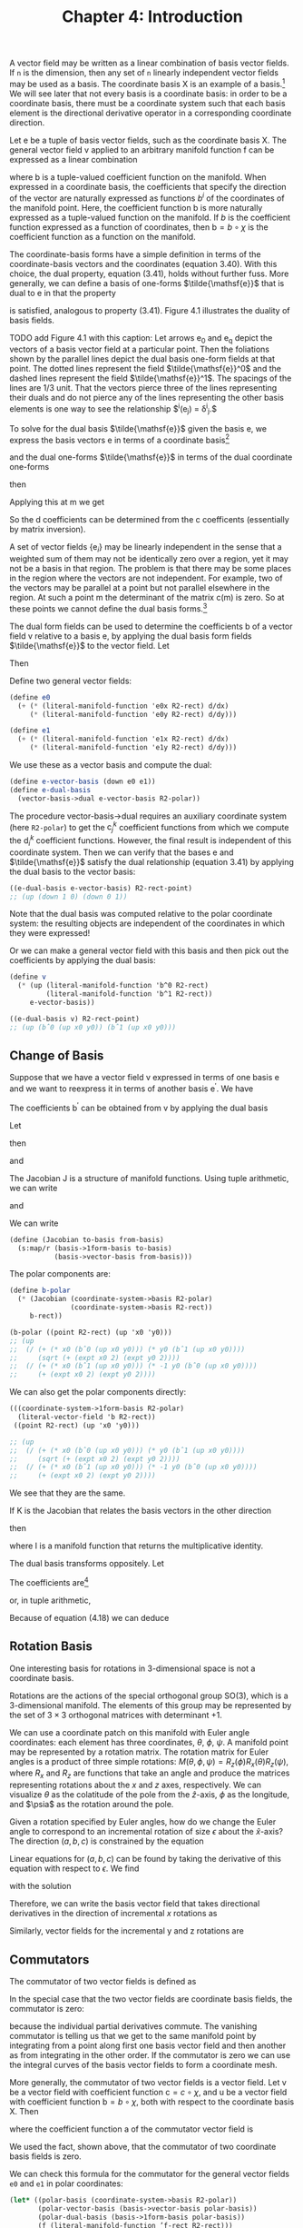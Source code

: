 #+title: Chapter 4: Introduction
#+STARTUP: noindent


A vector field may be written as a linear combination of basis vector fields. If
=n= is the dimension, then any set of =n= linearly independent vector fields may
be used as a basis. The coordinate basis $\mathsf{X}$ is an example of a basis.[fn:1]
We will see later that not every basis is a coordinate basis: in order to be a
coordinate basis, there must be a coordinate system such that each basis element
is the directional derivative operator in a corresponding coordinate direction.

Let $\mathsf{e}$ be a tuple of basis vector fields, such as the coordinate basis
$\mathsf{X}$. The general vector field $\mathsf{v}$ applied to an arbitrary
manifold function $\mathsf{f}$ can be expressed as a linear combination

\begin{equation}
\mathsf{v}(\mathsf{f})(\mathsf{m}) = \mathsf{e}(\mathsf{f})(\mathsf{m}) \
\mathsf{b}(\mathsf{m}) = \
\sum_i \mathsf{e}_i(\mathsf{f})(\mathsf{m})\mathsf{b}^i(\mathsf{m}),
\end{equation}

where $\mathsf{b}$ is a tuple-valued coefficient function on the manifold. When
expressed in a coordinate basis, the coefficients that specify the direction of
the vector are naturally expressed as functions $b^i$ of the coordinates of the
manifold point. Here, the coefficient function $\mathsf{b}$ is more naturally
expressed as a tuple-valued function on the manifold. If $b$ is the coefficient
function expressed as a function of coordinates, then $\mathsf{b} = b \circ
\chi$ is the coefficient function as a function on the manifold.

The coordinate-basis forms have a simple definition in terms of the
coordinate-basis vectors and the coordinates (equation 3.40). With this choice,
the dual property, equation (3.41), holds without further fuss. More generally,
we can define a basis of one-forms $\tilde{\mathsf{e}}$ that is dual to
$\mathsf{e}$ in that the property

\begin{equation}
\tilde{\mathsf{e}}^i(\mathsf{e}_j)(\mathsf{m}) = \delta^i_j
\end{equation}

is satisfied, analogous to property (3.41). Figure 4.1 illustrates the duality
of basis fields.

TODO add Figure 4.1 with this caption: Let arrows $\mathsf{e_0}$ and
$\mathsf{e_q}$ depict the vectors of a basis vector field at a particular point.
Then the foliations shown by the parallel lines depict the dual basis one-form
fields at that point. The dotted lines represent the field
$\tilde{\mathsf{e}}^0$ and the dashed lines represent the field
$\tilde{\mathsf{e}}^1$. The spacings of the lines are 1/3 unit. That the vectors
pierce three of the lines representing their duals and do not pierce any of the
lines representing the other basis elements is one way to see the relationship
$\tilde{\mathsf{e}}^i(\mathsf{e}_j) = \delta^i_j.$

To solve for the dual basis $\tilde{\mathsf{e}}$ given the basis $\mathsf{e}$,
we express the basis vectors $\mathsf{e}$ in terms of a coordinate basis[fn:2]

\begin{equation}
\mathsf{e}_j(\mathsf{f}) = \sum_k {\mathsf{X}(\mathsf{f}) \mathsf{c}_j^k},
\end{equation}

and the dual one-forms $\tilde{\mathsf{e}}$ in terms of the dual coordinate
one-forms

\begin{equation}
\tilde{\mathsf{e}}^i(\mathsf{v}) = \sum_l {\mathsf{d}_l^i \tilde{\mathsf{X}}^l(\mathsf{v}),
\end{equation}

then

\begin{equation}
\begin{aligned}
\tilde{\mathsf{e}}^{i}\left(\mathsf{e}_{j}\right) &=\sum_{l} \mathsf{d}_{l}^{i} \widetilde{\mathsf{X}}^{l}\left(\mathsf{e}_{j}\right) \\
&=\sum_{l} \mathsf{d}_{l}^{i} \mathsf{e}_{j}\left(\chi^{l}\right) \\
&=\sum_{l} \mathsf{d}_{l}^{i} \sum_{k} \mathsf{X}_{k}\left(\chi^{l}\right) \mathsf{c}_{j}^{k} \\
&=\sum_{k l} \mathsf{d}_{l}^{i} \delta_{k}^{l} \mathsf{c}_{j}^{k} \\
&=\sum_{k} \mathsf{d}_{k}^{i} \mathsf{c}_{j}^{k}.
\end{aligned}
\end{equation}

Applying this at $\mathsf{m}$ we get

\begin{equation}
\tilde{\mathsf{e}}^i(\mathsf{e}_j)(\mathsf{m}) = \delta_j^i = \sum_k {\mathsf{d}_k^i(\mathsf{m}) \
\mathsf{c}_j^k(\mathsf{m}).
\end{equation}

So the $\mathsf{d}$ coefficients can be determined from the $\mathsf{c}$
coefficents (essentially by matrix inversion).

A set of vector fields $\{\mathsf{e}_i\}$ may be linearly independent in the
sense that a weighted sum of them may not be identically zero over a region, yet
it may not be a basis in that region. The problem is that there may be some
places in the region where the vectors are not independent. For example, two of
the vectors may be parallel at a point but not parallel elsewhere in the region.
At such a point $\mathsf{m}$ the determinant of the matrix
$\mathsf{c}(\mathsf{m})$ is zero. So at these points we cannot define the dual
basis forms.[fn:3]

The dual form fields can be used to determine the coefficients $\mathsf{b}$ of a
vector field $\mathsf{v}$ relative to a basis $\mathsf{e}$, by applying the dual
basis form fields $\tilde{\mathsf{e}}$ to the vector field. Let

\begin{equation}
\mathsf{v}(\mathsf{f}) = \sum_i {\mathsf{e}_i(\mathsf{f}) \mathsf{b}^i}.
\end{equation}

Then

\begin{equation}
\tilde{\mathsf{e}}^j(\mathsf{v}) = \mathsf{b}^j.
\end{equation}

Define two general vector fields:

#+begin_src scheme
(define e0
  (+ (* (literal-manifold-function 'e0x R2-rect) d/dx)
     (* (literal-manifold-function 'e0y R2-rect) d/dy)))

(define e1
  (+ (* (literal-manifold-function 'e1x R2-rect) d/dx)
     (* (literal-manifold-function 'e1y R2-rect) d/dy)))
#+end_src

We use these as a vector basis and compute the dual:

#+begin_src scheme
(define e-vector-basis (down e0 e1))
(define e-dual-basis
  (vector-basis->dual e-vector-basis R2-polar))
#+end_src

The procedure vector-basis->dual requires an auxiliary coordinate system (here
=R2-polar=) to get the $\mathsf{c}_j^k$ coefficient functions from which we
compute the $\mathsf{d}_i^k$ coefficient functions. However, the final result is
independent of this coordinate system. Then we can verify that the bases
$\mathsf{e}$ and $\tilde{\mathsf{e}}$ satisfy the dual relationship (equation
3.41) by applying the dual basis to the vector basis:

#+begin_src scheme :results value raw :exports both :cache yes
((e-dual-basis e-vector-basis) R2-rect-point)
;; (up (down 1 0) (down 0 1))
#+end_src

Note that the dual basis was computed relative to the polar coordinate system:
the resulting objects are independent of the coordinates in which they were
expressed!

Or we can make a general vector field with this basis and then pick out the
coefficients by applying the dual basis:

#+begin_src scheme :results value raw :exports both :cache yes
(define v
  (* (up (literal-manifold-function 'b^0 R2-rect)
         (literal-manifold-function 'b^1 R2-rect))
     e-vector-basis))

((e-dual-basis v) R2-rect-point)
;; (up (bˆ0 (up x0 y0)) (bˆ1 (up x0 y0)))
#+end_src

** Change of Basis

   Suppose that we have a vector field v expressed in terms of one basis $\mathsf{e}$ and
   we want to reexpress it in terms of another basis $\mathsf{e^\prime}$. We have

\begin{equation}
\mathsf{v}(\mathsf{f}) = \sum_i{\mathsf{e}_i(\mathsf{f})\mathsf{b}^i} \
= \sum_i{\mathsf{e^\prime}_j(\mathsf{f})\mathsf{b^\prime}^j}.
\end{equation}

   The coefficients $\mathsf{b^\prime}$ can be obtained from $\mathsf{v}$ by
   applying the dual basis

\begin{equation}
\mathsf{b^\prime}^j = \mathsf{\tilde{e}^\prime}^j(\mathsf{v}) = \sum_i{\mathsf{\tilde{e}^\prime}^j(\mathsf{e}_i)\mathsf{b}^i}.
\end{equation}

   Let

\begin{equation}
\mathsf{J}_i^j = \mathsf{\tilde{e}^\prime}^j(\mathsf{e}_i),
\end{equation}

   then

\begin{equation}
\mathsf{b^\prime}^j = \sum_i{\mathsf{J}_i^j \mathsf{b}^i},
\end{equation}

   and

\begin{equation}
\mathsf{e}_i(\mathsf{f}) = \sum_j{\mathsf{e^\prime}_j(\mathsf{f})\mathsf{J}_i^j}.
\end{equation}

   The Jacobian $\mathsf{J}$ is a structure of manifold functions. Using tuple arithmetic,
   we can write

\begin{equation}
\mathsf{b^\prime} = \mathsf{J}\mathsf{b}
\end{equation}

   and

\begin{equation}
\mathsf{e}(\mathsf{f}) = \mathsf{e^\prime}(\mathsf{f})\mathsf{J}.
\end{equation}

   We can write

   #+begin_src scheme
(define (Jacobian to-basis from-basis)
  (s:map/r (basis->1form-basis to-basis)
           (basis->vector-basis from-basis)))
   #+end_src

   The polar components are:

   #+begin_src scheme :results value raw :exports both :cache yes
(define b-polar
  (* (Jacobian (coordinate-system->basis R2-polar)
               (coordinate-system->basis R2-rect))
     b-rect))

(b-polar ((point R2-rect) (up 'x0 'y0)))
;; (up
;;  (/ (+ (* x0 (bˆ0 (up x0 y0))) (* y0 (bˆ1 (up x0 y0))))
;;     (sqrt (+ (expt x0 2) (expt y0 2))))
;;  (/ (+ (* x0 (bˆ1 (up x0 y0))) (* -1 y0 (bˆ0 (up x0 y0))))
;;     (+ (expt x0 2) (expt y0 2))))
   #+end_src

   We can also get the polar components directly:

   #+begin_src scheme :results value raw :exports both :cache yes
(((coordinate-system->1form-basis R2-polar)
  (literal-vector-field 'b R2-rect))
 ((point R2-rect) (up 'x0 'y0)))

;; (up
;;  (/ (+ (* x0 (bˆ0 (up x0 y0))) (* y0 (bˆ1 (up x0 y0))))
;;     (sqrt (+ (expt x0 2) (expt y0 2))))
;;  (/ (+ (* x0 (bˆ1 (up x0 y0))) (* -1 y0 (bˆ0 (up x0 y0))))
;;     (+ (expt x0 2) (expt y0 2))))
   #+end_src

   We see that they are the same.

   If $\mathsf{K}$ is the Jacobian that relates the basis vectors in the other
   direction

\begin{equation}
\mathsf{e^\prime}(\mathsf{f}) = \mathsf{e}(\mathsf{f})\mathsf{K}
\end{equation}

   then

\begin{equation}
\mathsf{K}\mathsf{J} = \mathsf{I} = \mathsf{J}\mathsf{K}
\end{equation}

   where $\mathsf{I}$ is a manifold function that returns the multiplicative
   identity.

   The dual basis transforms oppositely. Let

\begin{equation}
\label{eq:op-transform}
\mathsf{\omega} = \sum_i{\mathsf{a}_i \tilde{\mathsf{e}}^{\prime i}}.
\end{equation}

   The coefficients are[fn:4]

\begin{equation}
\mathsf{a}_i = \mathsf{\omega}(\mathsf{e}_i) = \sum_j{\mathsf{a}^\prime_j \tilde{\mathsf{e}}^{\prime j}}(\mathsf{e}_i) \
= \sum_j{\mathsf{a}^\prime_j \mathsf{J}^j_i}
\end{equation}

   or, in tuple arithmetic,

\begin{equation}
\mathsf{a} = \mathsf{a}^\prime \mathsf{J}.
\end{equation}


Because of equation (4.18) we can deduce

\begin{equation}
\tilde{\mathsf{e}} = \mathsf{K}\tilde{\mathsf{e}}^\prime.
\end{equation}

** Rotation Basis

   One interesting basis for rotations in 3-dimensional space is not a
   coordinate basis.

   Rotations are the actions of the special orthogonal group SO(3), which is a
   3-dimensional manifold. The elements of this group may be represented by the
   set of $3 \times 3$ orthogonal matrices with determinant $+1$.

   We can use a coordinate patch on this manifold with Euler angle coordinates:
   each element has three coordinates, $\theta$, $\phi$, $\psi$. A manifold
   point may be represented by a rotation matrix. The rotation matrix for Euler
   angles is a product of three simple rotations: $M(\theta, \phi, \psi) =
   R_z(\phi)R_x(\theta)R_z(\psi)$, where $R_x$ and $R_z$ are functions that take
   an angle and produce the matrices representing rotations about the $x$ and
   $z$ axes, respectively. We can visualize $\theta$ as the colatitude of the
   pole from the $\hat{z}$-axis, $\phi$ as the longitude, and $\psia$ as the
   rotation around the pole.

   Given a rotation specified by Euler angles, how do we change the Euler angle
   to correspond to an incremental rotation of size $\epsilon$ about the
   $\hat{x}$-axis? The direction $(a, b, c)$ is constrained by the equation

\begin{equation}
R_{x}(\epsilon) M(\theta, \phi, \psi)=M(\theta + a \epsilon, \phi + b \epsilon, \psi + c \epsilon).
\end{equation}

   Linear equations for $(a, b, c)$ can be found by taking the derivative of
   this equation with respect to $\epsilon$. We find

\begin{equation}
0 = c \cos{\theta} + b,
\end{equation}

\begin{equation}
0 = a \sin{\phi} - c \cos{\phi} \sin{\theta},
\end{equation}

\begin{equation}
1 = c \sin{\phi} \sin{\theta} + a \cos{\phi},
\end{equation}

   with the solution

\begin{equation}
a = \cos{\phi},
\end{equation}

\begin{equation}
b = -\frac{\sin{\phi} \cos{\theta}}{\sin{\theta}},
\end{equation}

\begin{equation}
c = \frac{\sin{\phi}}{\sin{\theta}}.
\end{equation}

   Therefore, we can write the basis vector field that takes directional
   derivatives in the direction of incremental $x$ rotations as

\begin{equation}
\begin{aligned}
\mathsf{e}_{x} &=a \frac{\partial}{\partial \theta}+b \frac{\partial}{\partial \phi}+c \frac{\partial}{\partial \psi} \\
&=\cos \phi \frac{\partial}{\partial \theta}-\frac{\sin \phi \cos \theta}{\sin \theta} \frac{\partial}{\partial \phi}+\frac{\sin \phi}{\sin \theta} \frac{\partial}{\partial \psi} .
\end{aligned}
\end{equation}

   Similarly, vector fields for the incremental y and z rotations are

\begin{equation}
\mathsf{e}_{y}=\frac{\cos \phi \cos \theta}{\sin \theta} \frac{\partial}{\partial \phi}+\sin \phi \frac{\partial}{\partial \theta}-\frac{\cos \phi}{\sin \theta} \frac{\partial}{\partial \psi}
\end{equation}

\begin{equation}
\mathsf{e}_{z} = \frac{\partial}{\partial \phi}.
\end{equation}

** Commutators

   The commutator of two vector fields is defined as

\begin{equation}
[\mathsf{v}, \mathsf{w}](\mathsf{f}) = \mathsf{v}(\mathsf{w}(\mathsf{f})) - \mathsf{w}(\mathsf{v}(\mathsf{f})).
\end{equation}

   In the special case that the two vector fields are coordinate basis fields,
   the commutator is zero:

\begin{equation}
\begin{aligned}
\left[\mathsf{X}_{i}, \mathsf{X}_{j}\right](\mathsf{f}) &=\mathsf{X}_{i}\left(\mathsf{X}_{j}(\mathsf{f})\right)-\mathsf{X}_{j}\left(\mathsf{X}_{i}(\mathsf{f})\right) \\
&=\partial_{i} \partial_{j}\left(\mathsf{f} \circ \chi^{-1}\right) \circ \chi-\partial_{j} \partial_{i}\left(\mathsf{f} \circ \chi^{-1}\right) \circ \chi \\
&=0,
\end{aligned}
\end{equation}

   because the individual partial derivatives commute. The vanishing commutator
   is telling us that we get to the same manifold point by integrating from a
   point along first one basis vector field and then another as from integrating
   in the other order. If the commutator is zero we can use the integral curves
   of the basis vector fields to form a coordinate mesh.

   More generally, the commutator of two vector fields is a vector field. Let
   $\mathsf{v}$ be a vector field with coefficient function $\mathsf{c} = c
   \circ \chi$, and $\mathsf{u}$ be a vector field with coefficient function
   $\mathsf{b} = b \circ \chi$, both with respect to the coordinate basis
   $\mathsf{X}$. Then

\begin{equation}
\begin{aligned}
[\mathsf{u}, \mathsf{v}](\mathsf{f})=& \mathsf{u}(\mathsf{v}(\mathsf{f}))-\mathsf{v}(\mathsf{u}(\mathsf{f})) \\
=& \mathsf{u}\left(\sum_{i} \mathsf{X}_{i}(\mathsf{f}) \mathsf{c}^{i}\right)-\mathsf{v}\left(\sum_{j} \mathsf{X}_{j}(\mathsf{f}) \mathsf{b}^{j}\right) \\
=& \sum_{j} \mathsf{X}_{j}\left(\sum_{i} \mathsf{X}_{i}(\mathsf{f}) \mathsf{c}^{i}\right) \mathsf{b}^{j}-\sum_{i} \mathsf{X}_{i}\left(\sum_{j} \mathsf{X}_{j}(\mathsf{f}) \mathsf{b}^{j}\right) \mathsf{c}^{i} \\
=& \sum_{i j}\left[\mathsf{X}_{j}, \mathsf{X}_{i}\right](\mathsf{f}) \mathsf{c}^{i} \mathsf{~b}^{j} \\
&+\sum_{i} \mathsf{X}_{i}(\mathsf{f}) \sum_{j}\left(\mathsf{X}_{j}\left(\mathsf{c}^{i}\right) \mathsf{b}^{j}-\mathsf{X}_{j}\left(\mathsf{~b}^{i}\right) \mathsf{c}^{j}\right) \\
=& \sum_{i} \mathsf{X}_{i}(\mathsf{f}) \mathsf{a}^{i},
\end{aligned}
\end{equation}

   where the coefficient function $\mathsf{a}$ of the commutator vector field is

\begin{equation}
\begin{aligned}
\mathsf{a}^i &= \sum_j \left(\mathsf{X}_j \left( \mathsf{c}^i \right) \mathsf{b}^j \
 - \mathsf{X}_j \left(\mathsf{b}^i \right) \mathsf{c}^j \right) \\
&= \mathsf{u} \left(\mathsf{c}^i \right) - \mathsf{v} \left(\mathsf{b}^i \right).
\end{aligned}
\end{equation}

   We used the fact, shown above, that the commutator of two coordinate basis
   fields is zero.

   We can check this formula for the commutator for the general
   vector fields =e0= and =e1= in polar coordinates:

   #+begin_src scheme :results value raw :exports both :cache yes
(let* ((polar-basis (coordinate-system->basis R2-polar))
       (polar-vector-basis (basis->vector-basis polar-basis))
       (polar-dual-basis (basis->1form-basis polar-basis))
       (f (literal-manifold-function ’f-rect R2-rect)))
  ((- ((commutator e0 e1) f)
      (* (- (e0 (polar-dual-basis e1))
            (e1 (polar-dual-basis e0)))
         (polar-vector-basis f)))
   R2-rect-point))
;; 0
   #+end_src

   Let $\mathsf{e}$ be a tuple of basis vector fields. The commutator of two
   basis fields can be expressed in terms of the basis vector fields:

\begin{equation}
[\mathsf{e}_i, \mathsf{e}_j](\mathsf{f}) = \sum_k{\mathsf{d}_{ij}^k \mathsf{e}_k(\mathsf{f})},
\end{equation}

   where $\mathsf{d}_{ij}^k$ are functions of $\mathsf{m}$, called the
   /structure constants/ for the basis vector fields. The coefficients are

\begin{equation}
\mathsf{d}_{ij}^k = \tilde{\mathsf{e}}^k\left(\left[\mathsf{e}_i, \mathsf{e}_j \right]\right).
\end{equation}

   The commutator $[\mathsf{u}, \mathsf{v}]$ with respect to a non-coordinate
   basis $\mathsf{e}_i$ is

\begin{equation}
[\mathsf{u}, \mathsf{v}](\mathsf{f}) = \sum_k{\mathsf{e}_k \left(\mathsf{f} \right)\left( \
\mathsf{u}(\mathsf{c}^k) - \mathsf{v}(\mathsf{b}^k) + \sum_{ij}{\mathsf{c}^i \mathsf{b}^j \mathsf{d}_{ji}^k} \
 \right)}
\end{equation}

   Define the vector fields =Jx=, =Jy=, and =Jz= that generate rotations about
   the three rectangular axes in three dimensions:[fn:5]

   #+begin_src scheme
(define Jz (- (* x d/dy) (* y d/dx)))
(define Jx (- (* y d/dz) (* z d/dy)))
(define Jy (- (* z d/dx) (* x d/dz)))
   #+end_src

   #+begin_src scheme :results value raw :exports both :cache yes
(((+ (commutator Jx Jy) Jz) g) R3-rect-point)
;; 0
   #+end_src

   #+begin_src scheme :results value raw :exports both :cache yes
(((+ (commutator Jy Jz) Jx) g) R3-rect-point)
;; 0
   #+end_src

   #+begin_src scheme :results value raw :exports both :cache yes
(((+ (commutator Jz Jx) Jy) g) R3-rect-point)
;; 0
   #+end_src

   We see that

\begin{equation}
\begin{aligned}
\left[\mathsf{J}_x, \mathsf{J}_y \right] &= -\mathsf{J}_z \\
\left[\mathsf{J}_y, \mathsf{J}_z \right] &= -\mathsf{J}_x \\
\left[\mathsf{J}_z, \mathsf{J}_x \right] &= -\mathsf{J}_y
\end{aligned}
\end{equation}

   We can also compute the commutators for the basis vector fields
   $\mathsf{e}_x$, $\mathsf{e}_y$, and $\mathsf{e}_z$ in the SO(3) manifold (see
   equations 4.29–4.31) that correspond to rotations about the $x$, $y$, and $z$
   axes, respectively:[fn:6]

   #+begin_src scheme :results value raw :exports both :cache yes
(((+ (commutator e x e y) e z) f) SO3-point)
;; 0
   #+end_src

   #+begin_src scheme :results value raw :exports both :cache yes
(((+ (commutator e y e z) e x) f) SO3-point)
;; 0
   #+end_src

   #+begin_src scheme :results value raw :exports both :cache yes
(((+ (commutator e z e x) e y) f) SO3-point)
;; 0
   #+end_src

   You can tell if a set of basis vector fields is a coordinate basis by
   calculating the commutators. If they are nonzero, then the basis is not a
   coordinate basis. If they are zero then the basis vector fields can be
   integrated to give the coordinate system.

   Recall equation (3.31)

\begin{equation}
 \left(e^{t \mathsf{v}} \right)\left(\mathsf{m} \right) \
= \left(\mathsf{f} \circ \phi_t^{\mathsf{v}} \right)\left(\mathsf{m} \right).
\end{equation}

   Iterating this equation, we find

\begin{equation}
\left(e^{s \mathsf{w}} e^{t \mathsf{v}} \right)\left(\mathsf{m} \right) \
= \left(\mathsf{f} \circ \phi_t^{\mathsf{v}} \circ \phi_s^{\mathsf{w}} \right)\left(\mathsf{m} \right).
\end{equation}

   Notice that the evolution under $\mathsf{w}$ occurs before the evolution
   under $\mathsf{v}$.

   To illustrate the meaning of the commutator, consider the evolution around a
   small loop with sides made from the integral curves of two vector fields
   $\mathsf{v}$ and $\mathsf{w}$. We will first follow $\mathsf{v}$, then
   $\mathsf{w}$, then $−\mathsf{v}$, and then $−\mathsf{w}$:

\begin{equation}
\left(e^{\epsilon \mathsf{v}} e^{\epsilon \mathsf{w}} \
e^{-\epsilon \mathsf{v}} e^{-\epsilon \mathsf{w}} \mathsf{f} \right)\left(\mathsf{m}\right).
\end{equation}

   To second order in $\epsilon$ the result is[fn:7]

\begin{equation}
\left(e^{\epsilon^2 [\mathsf{v}, \mathsf{w}]} \mathsf{f} \right)\left(\mathsf{m}\right)
\end{equation}

   This result is illustrated in figure 4.2.


   Take a point $\mathsf{0}$ in $\mathsf{M}$ as the origin. Then, presuming
   $[\mathsf{e}_i, \mathsf{e}_j] = 0$, the coordinates $x$ of the point
   $\mathsf{m}$ in the coordinate system corresponding to the $\mathsf{e}$ basis
   satisfy[fn:8]

\begin{equation}
\mathsf{m} = \phi_1^{x \mathsf{e}}(\mathsf{0}) = \chi^{-1}(x),
\end{equation}

   where $\chi$ is the coordinate function being defined. Because the elements
   of $\mathsf{e}$ commute, we can translate separately along the integral
   curves in any order and reach the same point; the terms in the exponential
   can be factored into separate exponentials if needed.

** Exercise 4.1: Alternate Angles

   Note that the Euler angles are singular at $\theta = 0$ (where $\phi$ and
   $\psi$ become degenerate), so the representations of $\mathsf{e}_x$,
   $\mathsf{e}_y$, and $\mathsf{e}_z$ (defined in equations 4.29–4.31) have
   problems there. An alternate coordinate system avoids this problem, while
   introducing a similar problem elsewhere in the manifold. Consider the
   "alternate angles" $(\theta_a, \phi_a, \psi_a)$ which define a rotation
   matrix via $M(\theta_a, \phi_a, \psi_a) = R_z(\phi_a) R_x(\theta_a)
   R_y(\psi_a)$.

   *a.* Where does the singularity appear in these alternate coordinates? Do you
   think you could define a coordinate system for rotations that has no
   singularities?

   *b.* What do the $\mathsf{e}_x$, $\mathsf{e}_y$, and $\mathsf{e}_z$ basis
   vector fields look like in this coordinate system?

** Exercise 4.2: General Commutators

   Verify equation (4.38).

** Exercise 4.3: SO(3) Basis and Angular Momentum Basis

   How are $\mathsf{J}_x$, $\mathsf{J}_y$, and $\mathsf{J}_z$ related to
   $\mathsf{e}_x$, $\mathsf{e}_y$, and $\mathsf{e}_z$ in equations (4.29–4.31)?

* Footnotes

[fn:8] Here $x$ is an up-tuple structure of components, and $\mathsf{e}$ is
down-tuple structure of basis vectors. The product of the two contracts to make
a scaled vector, along which we translate by one unit.

[fn:7] For non-commuting operators $A$ and $B$,

\begin{aligned}
e^{A} e^{B} e^{-A} e^{-B} & \\
=&\left(1+A+\frac{A^{2}}{2}+\cdots\right)\left(1+B+\frac{B^{2}}{2}+\cdots\right) \\
& \times\left(1-A+\frac{A^{2}}{2}+\cdots\right)\left(1-B+\frac{B^{2}}{2}+\cdots\right) \\
=& 1+[A, B]+\cdots,
\end{aligned}

to second order in $A$ and $B$. All higher-order terms can be written in terms
of higher-order commutators of $A$ and $B$. An example of a higher-order
commutator is $[A, [A, B]]$.

[fn:6] Using

#+begin_src scheme
(define Euler-angles (coordinate-system-at 'Euler 'Euler-patch SO3))
(define Euler-angles-chi-inverse (point Euler-angles))
(define-coordinates (up theta phi psi) Euler-angles)
(define SO3-point ((point Euler-angles) (up 'theta 'phi 'psi)))
(define f (literal-manifold-function 'f-Euler Euler-angles))
#+end_src

[fn:5] Using

#+begin_src scheme
(define R3-rect (coordinate-system-at 'rectangular 'origin R3))
(define-coordinates (up x y z) R3-rect)
(define R3-rect-point ((point R3-rect) (up 'x0 'y0 'z0)))
(define g (literal-manifold-function 'g-rect R3-rect))
#+end_src

[fn:4] We see from equations (4.15) and (4.16) that $\mathsf{J}$ and
$\mathsf{K}$ are inverses. We can obtain their coefficients by: $\mathsf{J}_i^j
= \tilde{\mathsf{e}}^{\prime j}(\mathsf{e}_i)$ and $\mathsf{K}_i^j =
\tilde{\mathsf{e}}^j(\mathsf{e}_i^\prime)$.

[fn:3] This is why the set of vector fields and the set of one-form fields are
modules rather than vector spaces.

[fn:2] We write the vector components on the right and the tuple of basis
vectors on the left because if we think of the basis vectors as organized as a
row and the components as organized as a column then the formula is just a
matrix multiplication.

[fn:1] We cannot say if the basis vectors are orthogonal or normalized until we
introduce a metric.
